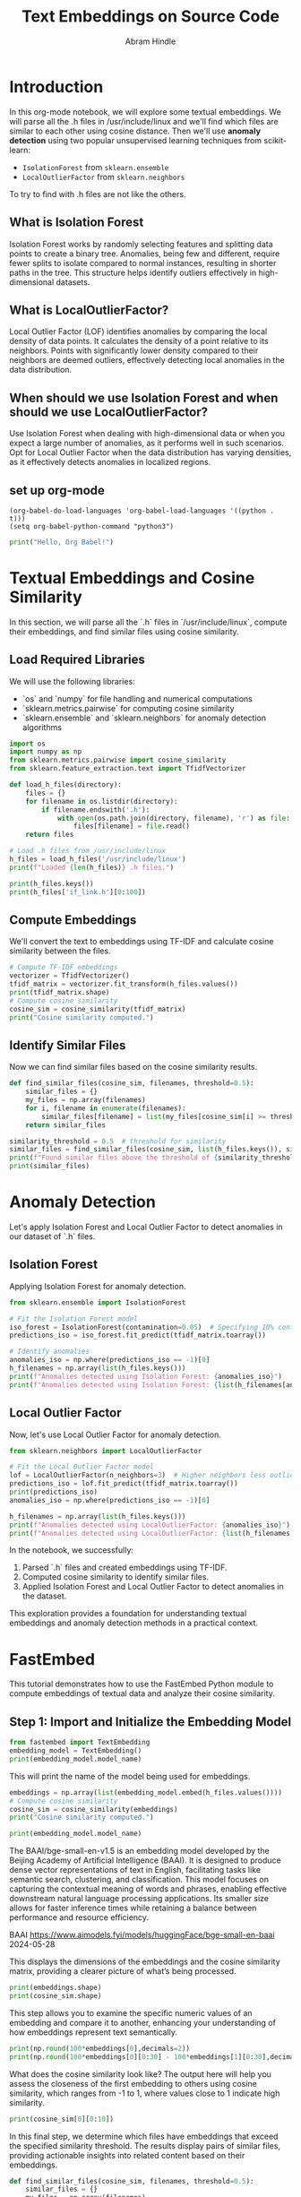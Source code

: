 #+TITLE: Text Embeddings on Source Code
#+AUTHOR: Abram Hindle
#+OPTIONS: toc:t
#+PROPERTY: header-args:python :session te :results output :exports both

* Introduction
In this org-mode notebook, we will explore some textual embeddings. We
will parse all the .h files in /usr/include/linux and we'll find which
files are similar to each other using cosine distance. Then we'll
use *anomaly detection* using two popular unsupervised learning
techniques from scikit-learn:

- =IsolationForest= from ~sklearn.ensemble~
- =LocalOutlierFactor= from ~sklearn.neighbors~

To try to find with .h files are not like the others.

** What is Isolation Forest

Isolation Forest works by randomly selecting features and splitting
data points to create a binary tree. Anomalies, being few and
different, require fewer splits to isolate compared to normal
instances, resulting in shorter paths in the tree. This structure
helps identify outliers effectively in high-dimensional datasets.

** What is LocalOutlierFactor?

Local Outlier Factor (LOF) identifies anomalies by comparing the local
density of data points. It calculates the density of a point relative
to its neighbors. Points with significantly lower density compared to
their neighbors are deemed outliers, effectively detecting local
anomalies in the data distribution.

** When should we use Isolation Forest and when should we use LocalOutlierFactor?

Use Isolation Forest when dealing with high-dimensional data or when
you expect a large number of anomalies, as it performs well in such
scenarios. Opt for Local Outlier Factor when the data distribution has
varying densities, as it effectively detects anomalies in localized
regions.

** set up org-mode

#+BEGIN_SRC elisp
(org-babel-do-load-languages 'org-babel-load-languages '((python . t)))
(setq org-babel-python-command "python3")
#+END_SRC

#+RESULTS:
: python3

#+BEGIN_SRC python :results output
print("Hello, Org Babel!")
#+END_SRC

#+RESULTS:
: Python 3.10.12 (main, Aug 15 2025, 14:32:43) [GCC 11.4.0] on linux
: Type "help", "copyright", "credits" or "license" for more information.
: Hello, Org Babel!
: python.el: native completion setup loaded

* Textual Embeddings and Cosine Similarity
In this section, we will parse all the `.h` files in `/usr/include/linux`, compute their embeddings, and find similar files using cosine similarity.

** Load Required Libraries
We will use the following libraries:
- `os` and `numpy` for file handling and numerical computations
- `sklearn.metrics.pairwise` for computing cosine similarity
- `sklearn.ensemble` and `sklearn.neighbors` for anomaly detection algorithms

#+BEGIN_SRC python :results output
import os
import numpy as np
from sklearn.metrics.pairwise import cosine_similarity
from sklearn.feature_extraction.text import TfidfVectorizer

def load_h_files(directory):
    files = {}
    for filename in os.listdir(directory):
        if filename.endswith('.h'):
            with open(os.path.join(directory, filename), 'r') as file:
                files[filename] = file.read()
    return files

# Load .h files from /usr/include/linux
h_files = load_h_files('/usr/include/linux')
print(f"Loaded {len(h_files)} .h files.")
#+END_SRC

#+RESULTS:
: Loaded 537 .h files.
#+BEGIN_SRC python :results output
print(h_files.keys())
print(h_files['if_link.h'][0:100])
#+END_SRC

#+RESULTS:
: dict_keys(['qnx4_fs.h', 'if_pppox.h', 'pkt_cls.h', 'iso_fs.h', 'ivtvfb.h', 'if_link.h', 'scif_ioctl.h', 'kernel-page-flags.h', 'atm_nicstar.h', 'mempolicy.h', 'omap3isp.h', 'netfilter_ipv6.h', 'videodev2.h', 'dma-buf.h', 'stm.h', 'tcp_metrics.h', 'lirc.h', 'rose.h', 'if_tunnel.h', 'tipc_sockets_diag.h', 'binfmts.h', 'if_arcnet.h', 'xilinx-v4l2-controls.h', 'inotify.h', 'connector.h', 'bpfilter.h', 'net_namespace.h', 'virtio_vsock.h', 'fdreg.h', 'hdlcdrv.h', 'cec.h', 'landlock.h', 'dns_resolver.h', 'nubus.h', 'mpls.h', 'cycx_cfm.h', 'if_vlan.h', 'eventpoll.h', 'bpf_common.h', 'kernel.h', 'virtio_bt.h', 'pci.h', 'mmtimer.h', 'if_arp.h', 'udmabuf.h', 'capability.h', 'seccomp.h', 'netfilter_bridge.h', 'ppp_defs.h', 'errno.h', 'sock_diag.h', 'sockios.h', 'wireless.h', 'auto_dev-ioctl.h', 'ila.h', 'qemu_fw_cfg.h', 'ip6_tunnel.h', 'mount.h', 'phonet.h', 'fscrypt.h', 'nfs2.h', 'smc.h', 'fs.h', 'serial_reg.h', 'coff.h', 'limits.h', 'close_range.h', 'aufs_type.h', 'prctl.h', 'affs_hardblocks.h', 'memfd.h', 'i2c-dev.h', 'ipu-psys.h', 'mrp_bridge.h', 'rio_cm_cdev.h', 'poll.h', 'fou.h', 'ipmi_bmc.h', 'map_to_7segment.h', 'tls.h', 'nsfs.h', 'kvm_para.h', 'wwan.h', 'fpga-dfl.h', 'pps.h', 'wmi.h', 'rds.h', 'if_phonet.h', 'if_alg.h', 'uio.h', 'hsr_netlink.h', 'gfs2_ondisk.h', 'gsmmux.h', 'string.h', 'stat.h', 'atm.h', 'synclink.h', 'ip_vs.h', 'sed-opal.h', 'if_pppol2tp.h', 'timex.h', 'nvme_ioctl.h', 'bcm933xx_hcs.h', 'edd.h', 'remoteproc_cdev.h', 'ipu-isys.h', 'hdlc.h', 'cn_proc.h', 'param.h', 'kcm.h', 'mdio.h', 'ipc.h', 'acct.h', 'nfs4_mount.h', 'net_tstamp.h', 'unistd.h', 'fd.h', 'agpgart.h', 'if_fddi.h', 'ptrace.h', 'hiddev.h', 'seg6_hmac.h', 'suspend_ioctls.h', 'cxl_mem.h', 'fsverity.h', 'fcntl.h', 'ptp_clock.h', 'fadvise.h', 'gen_stats.h', 'fuse.h', 'i8k.h', 'hdreg.h', 'elf-em.h', 'vm_sockets_diag.h', 'unix_diag.h', 'cciss_ioctl.h', 'bpqether.h', 'netdevice.h', 'firewire-constants.h', 'netfilter_arp.h', 'virtio_console.h', 'net.h', 'if_ltalk.h', 'erspan.h', 'mptcp.h', 'perf_event.h', 'nfs_mount.h', 'firewire-cdev.h', 'snmp.h', 'ipv6.h', 'vfio.h', 'vtpm_proxy.h', 'rxrpc.h', 'nl80211.h', 'cryptouser.h', 'batadv_packet.h', 'dlm_plock.h', 'adb.h', 'if_infiniband.h', 'atmclip.h', 'rio_mport_cdev.h', 'loop.h', 'virtio_pci.h', 'virtio_types.h', 'tiocl.h', 'x25.h', 'uvcvideo.h', 'shm.h', 'soundcard.h', 'kcmp.h', 'sound.h', 'errqueue.h', 'virtio_pcidev.h', 'nexthop.h', 'virtio_net.h', 'rpmsg.h', 'uuid.h', 'resource.h', 'if_slip.h', 'seg6.h', 'bsg.h', 'ipmi.h', 'kernelcapi.h', 'kexec.h', 'irqnr.h', 'v4l2-common.h', 'v4l2-mediabus.h', 'pg.h', 'virtio_9p.h', 'aspeed-lpc-ctrl.h', 'io_uring.h', 'dma-heap.h', 'phantom.h', 'input-event-codes.h', 'if.h', 'ioam6_iptunnel.h', 'vt.h', 'dlm_device.h', 'pr.h', 'if_ppp.h', 'scc.h', 'f2fs.h', 'virtio_rng.h', 'virtio_mem.h', 'bfs_fs.h', 'membarrier.h', 'lp.h', 'atalk.h', 'userfaultfd.h', 'omapfb.h', 'coresight-stm.h', 'dqblk_xfs.h', 'if_x25.h', 'virtio_fs.h', 'udp.h', 'zorro.h', 'fsl_hypervisor.h', 'screen_info.h', 'acrn.h', 'ppp-ioctl.h', 'fanotify.h', 'userio.h', 'virtio_crypto.h', 'if_fc.h', 'virtio_config.h', 'rkisp1-config.h', 'posix_acl_xattr.h', 'atmlec.h', 'can.h', 'blkzoned.h', 'cciss_defs.h', 'virtio_mmio.h', 'termios.h', 'psp-sev.h', 'romfs_fs.h', 'matroxfb.h', 'types.h', 'virtio_iommu.h', 'mtio.h', 'i2o-dev.h', 'rpl_iptunnel.h', 'ip.h', 'hpet.h', 'dccp.h', 'virtio_gpio.h', 'hash_info.h', 'route.h', 'if_addr.h', 'fib_rules.h', 'posix_acl.h', 'baycom.h', 'atm_tcp.h', 'reiserfs_fs.h', 'virtio_snd.h', 'bt-bmc.h', 'if_ether.h', 'hyperv.h', 'btrfs_tree.h', 'toshiba.h', 'dlm.h', 'l2tp.h', 'igmp.h', 'major.h', 'cgroupstats.h', 'usbip.h', 'cramfs_fs.h', 'module.h', 'futex.h', 'rtnetlink.h', 'vhost.h', 'cm4000_cs.h', 'ccs.h', 'openat2.h', 'ioam6.h', 'sonypi.h', 'oom.h', 'virtio_gpu.h', 'serial.h', 'tcp.h', 'if_eql.h', 'ipmi_msgdefs.h', 'nbd-netlink.h', 'ndctl.h', 'tty_flags.h', 'iommu.h', 'btrfs.h', 'i2c.h', 'ipv6_route.h', 'rpl.h', 'wait.h', 'nbd.h', 'vbox_err.h', 'atmmpc.h', 'nfs_idmap.h', 'btf.h', 'random.h', 'thermal.h', 'openvswitch.h', 'audit.h', 'netfilter.h', 'v4l2-subdev.h', 'arm_sdei.h', 'nilfs2_api.h', 'pkt_sched.h', 'auto_fs4.h', 'media-bus-format.h', 'mpls_iptunnel.h', 'rfkill.h', 'llc.h', 'netlink.h', 'seg6_local.h', 'virtio_scmi.h', 'atm_eni.h', 'parport.h', 'taskstats.h', 'gameport.h', 'cyclades.h', 'v4l2-controls.h', 'signal.h', 'isst_if.h', 'ioam6_genl.h', 'pidfd.h', 'vdpa.h', 'switchtec_ioctl.h', 'max2175.h', 'atmarp.h', 'apm_bios.h', 'smc_diag.h', 'atmapi.h', 'falloc.h', 'selinux_netlink.h', 'xdp_diag.h', 'nfc.h', 'pcitest.h', 'virtio_ring.h', 'um_timetravel.h', 'qnxtypes.h', 'nvram.h', 'xattr.h', 'vduse.h', 'sysctl.h', 'pci_regs.h', 'qrtr.h', 'icmpv6.h', 'personality.h', 'smiapp.h', 'genetlink.h', 'pktcdvd.h', 'v4l2-dv-timings.h', 'reiserfs_xattr.h', 'zorro_ids.h', 'xfrm.h', 'atmdev.h', 'efs_fs_sb.h', 'utime.h', 'icmp.h', 'gpio.h', 'net_dropmon.h', 'ultrasound.h', 'if_xdp.h', 'elf-fdpic.h', 'a.out.h', 'target_core_user.h', 'rtc.h', 'sysinfo.h', 'in.h', 'in_route.h', 'if_macsec.h', 'seg6_iptunnel.h', 'usbdevice_fs.h', 'ncsi.h', 'hidraw.h', 'lwtunnel.h', 'nfs3.h', 'cdrom.h', 'nfs.h', 'mman.h', 'vm_sockets.h', 'veth.h', 'virtio_ids.h', 'fsl_mc.h', 'vboxguest.h', 'mei.h', 'wireguard.h', 'nl80211-vnd-intel.h', 'uhid.h', 'dcbnl.h', 'virtio_balloon.h', 'fiemap.h', 'chio.h', 'netfilter_ipv4.h', 'blkpg.h', 'pfkeyv2.h', 'mqueue.h', 'sem.h', 'nilfs2_ondisk.h', 'vfio_ccw.h', 'watch_queue.h', 'auxvec.h', 'psample.h', 'devlink.h', 'virtio_scsi.h', 'bpf.h', 'atmsvc.h', 'if_cablemodem.h', 'if_addrlabel.h', 'virtio_pmem.h', 'vfio_zdev.h', 'utsname.h', 'capi.h', 'serial_core.h', 'cec-funcs.h', 'input.h', 'tty.h', 'sonet.h', 'tee.h', 'vmcore.h', 'uleds.h', 'batman_adv.h', 'virtio_input.h', 'dlmconstants.h', 'mctp.h', 'signalfd.h', 'arcfb.h', 'netrom.h', 'keyboard.h', 'netlink_diag.h', 'ethtool.h', 'vhost_types.h', 'uinput.h', 'serio.h', 'ioprio.h', 'packet_diag.h', 'cuda.h', 'seg6_genl.h', 'swab.h', 'ipsec.h', 'timerfd.h', 'neighbour.h', 'watchdog.h', 'atmbr2684.h', 'time.h', 'ax25.h', 'bcache.h', 'radeonfb.h', 'vsockmon.h', 'udf_fs_i.h', 'sched.h', 'jffs2.h', 'fb.h', 'dlm_netlink.h', 'rpmsg_types.h', 'am437x-vpfe.h', 'sync_file.h', 'if_bridge.h', 'securebits.h', 'elf.h', 'kcov.h', 'tipc_config.h', 'media.h', 'ivtv.h', 'patchkey.h', 'atmsap.h', 'tipc_netlink.h', 'version.h', 'bpf_perf_event.h', 'ioctl.h', 'atmppp.h', 'joystick.h', 'msdos_fs.h', 'idxd.h', 'sctp.h', 'keyctl.h', 'tipc.h', 'rseq.h', 'virtio_blk.h', 'aspeed-p2a-ctrl.h', 'nitro_enclaves.h', 'stddef.h', 'if_plip.h', 'ethtool_netlink.h', 'if_packet.h', 'pmu.h', 'minix_fs.h', 'fsi.h', 'virtio_i2c.h', 'kd.h', 'time_types.h', 'auto_fs.h', 'inet_diag.h', 'dm-ioctl.h', 'quota.h', 'socket.h', 'psci.h', 'blktrace_api.h', 'gtp.h', 'posix_types.h', 'atm_zatm.h', 'netconf.h', 'atmioc.h', 'atm_idt77105.h', 'if_hippi.h', 'cfm_bridge.h', 'kdev_t.h', 'in6.h', 'times.h', 'const.h', 'msg.h', 'if_bonding.h', 'nfs_fs.h', 'kfd_ioctl.h', 'ppp-comp.h', 'coda.h', 'if_team.h', 'kvm.h', 'reboot.h', 'adfs_fs.h', 'hid.h', 'hw_breakpoint.h', 'dm-log-userspace.h', 'vbox_vmmdev_types.h', 'aio_abi.h', 'mii.h', 'filter.h', 'libc-compat.h', 'nfsacl.h', 'mroute6.h', 'fsmap.h', 'un.h', 'ife.h', 'magic.h', 'mroute.h', 'ppdev.h', 'if_tun.h', 'atm_he.h', 'nfs4.h', 'meye.h'])
: /* SPDX-License-Identifier: GPL-2.0 WITH Linux-syscall-note */
: #ifndef _LINUX_IF_LINK_H
: #define _LIN


** Compute Embeddings
We'll convert the text to embeddings using TF-IDF and calculate cosine similarity between the files.

#+BEGIN_SRC python :session te :results output
# Compute TF-IDF embeddings
vectorizer = TfidfVectorizer()
tfidf_matrix = vectorizer.fit_transform(h_files.values())
print(tfidf_matrix.shape)
# Compute cosine similarity
cosine_sim = cosine_similarity(tfidf_matrix)
print("Cosine similarity computed.")
#+END_SRC

#+RESULTS:
: (537, 59691)
: Cosine similarity computed.

** Identify Similar Files
Now we can find similar files based on the cosine similarity results.

#+BEGIN_SRC python :results output
def find_similar_files(cosine_sim, filenames, threshold=0.5):
    similar_files = {}
    my_files = np.array(filenames)
    for i, filename in enumerate(filenames):
        similar_files[filename] = list(my_files[cosine_sim[i] >= threshold])
    return similar_files

similarity_threshold = 0.5  # threshold for similarity
similar_files = find_similar_files(cosine_sim, list(h_files.keys()), similarity_threshold)
print(f"Found similar files above the threshold of {similarity_threshold}.")
print(similar_files)
#+END_SRC

#+RESULTS:
: Found similar files above the threshold of 0.5.
: {'qnx4_fs.h': ['qnx4_fs.h'], 'if_pppox.h': ['if_pppox.h'], 'pkt_cls.h': ['pkt_cls.h'], 'iso_fs.h': ['iso_fs.h'], 'ivtvfb.h': ['ivtvfb.h'], 'if_link.h': ['if_link.h'], 'scif_ioctl.h': ['scif_ioctl.h'], 'kernel-page-flags.h': ['kernel-page-flags.h'], 'atm_nicstar.h': ['atm_nicstar.h'], 'mempolicy.h': ['mempolicy.h'], 'omap3isp.h': ['omap3isp.h'], 'netfilter_ipv6.h': ['netfilter_ipv6.h'], 'videodev2.h': ['videodev2.h'], 'dma-buf.h': ['dma-buf.h'], 'stm.h': ['stm.h'], 'tcp_metrics.h': ['tcp_metrics.h'], 'lirc.h': ['lirc.h'], 'rose.h': ['rose.h', 'netrom.h', 'ax25.h'], 'if_tunnel.h': ['if_tunnel.h'], 'tipc_sockets_diag.h': ['tipc_sockets_diag.h'], 'binfmts.h': ['binfmts.h'], 'if_arcnet.h': ['if_arcnet.h'], 'xilinx-v4l2-controls.h': ['xilinx-v4l2-controls.h'], 'inotify.h': ['inotify.h'], 'connector.h': ['connector.h'], 'bpfilter.h': ['bpfilter.h'], 'net_namespace.h': ['net_namespace.h'], 'virtio_vsock.h': ['virtio_vsock.h', 'virtio_console.h', 'virtio_types.h', 'virtio_9p.h', 'virtio_input.h'], 'fdreg.h': ['fdreg.h'], 'hdlcdrv.h': ['hdlcdrv.h'], 'cec.h': ['cec.h', 'input-event-codes.h', 'vbox_err.h', 'pci_regs.h'], 'landlock.h': ['landlock.h'], 'dns_resolver.h': ['dns_resolver.h'], 'nubus.h': ['nubus.h'], 'mpls.h': ['mpls.h'], 'cycx_cfm.h': ['cycx_cfm.h'], 'if_vlan.h': ['if_vlan.h'], 'eventpoll.h': ['eventpoll.h'], 'bpf_common.h': ['bpf_common.h'], 'kernel.h': ['kernel.h'], 'virtio_bt.h': ['virtio_bt.h'], 'pci.h': ['pci.h'], 'mmtimer.h': ['mmtimer.h'], 'if_arp.h': ['if_arp.h'], 'udmabuf.h': ['udmabuf.h'], 'capability.h': ['capability.h'], 'seccomp.h': ['seccomp.h'], 'netfilter_bridge.h': ['netfilter_bridge.h'], 'ppp_defs.h': ['ppp_defs.h'], 'errno.h': ['errno.h'], 'sock_diag.h': ['sock_diag.h'], 'sockios.h': ['sockios.h'], 'wireless.h': ['wireless.h'], 'auto_dev-ioctl.h': ['auto_dev-ioctl.h'], 'ila.h': ['ila.h'], 'qemu_fw_cfg.h': ['qemu_fw_cfg.h'], 'ip6_tunnel.h': ['ip6_tunnel.h'], 'mount.h': ['mount.h'], 'phonet.h': ['phonet.h'], 'fscrypt.h': ['fscrypt.h'], 'nfs2.h': ['nfs2.h'], 'smc.h': ['smc.h'], 'fs.h': ['fs.h'], 'serial_reg.h': ['serial_reg.h', 'pci_regs.h'], 'coff.h': ['coff.h'], 'limits.h': ['limits.h'], 'close_range.h': ['close_range.h'], 'aufs_type.h': ['aufs_type.h'], 'prctl.h': ['prctl.h', 'input-event-codes.h'], 'affs_hardblocks.h': ['affs_hardblocks.h'], 'memfd.h': ['memfd.h', 'mman.h'], 'i2c-dev.h': ['i2c-dev.h'], 'ipu-psys.h': ['ipu-psys.h', 'fuse.h', 'idxd.h'], 'mrp_bridge.h': ['mrp_bridge.h'], 'rio_cm_cdev.h': ['rio_cm_cdev.h'], 'poll.h': ['poll.h'], 'fou.h': ['fou.h'], 'ipmi_bmc.h': ['ipmi_bmc.h'], 'map_to_7segment.h': ['map_to_7segment.h'], 'tls.h': ['tls.h'], 'nsfs.h': ['nsfs.h'], 'kvm_para.h': ['kvm_para.h'], 'wwan.h': ['wwan.h'], 'fpga-dfl.h': ['fpga-dfl.h'], 'pps.h': ['pps.h'], 'wmi.h': ['wmi.h'], 'rds.h': ['rds.h'], 'if_phonet.h': ['if_phonet.h'], 'if_alg.h': ['if_alg.h'], 'uio.h': ['uio.h'], 'hsr_netlink.h': ['hsr_netlink.h'], 'gfs2_ondisk.h': ['gfs2_ondisk.h'], 'gsmmux.h': ['gsmmux.h'], 'string.h': ['string.h'], 'stat.h': ['stat.h'], 'atm.h': ['atm.h'], 'synclink.h': ['synclink.h', 'input-event-codes.h', 'major.h', 'vbox_err.h', 'pci_regs.h', 'nfs4.h'], 'ip_vs.h': ['ip_vs.h'], 'sed-opal.h': ['sed-opal.h'], 'if_pppol2tp.h': ['if_pppol2tp.h'], 'timex.h': ['timex.h'], 'nvme_ioctl.h': ['nvme_ioctl.h'], 'bcm933xx_hcs.h': ['bcm933xx_hcs.h'], 'edd.h': ['edd.h'], 'remoteproc_cdev.h': ['remoteproc_cdev.h'], 'ipu-isys.h': ['ipu-isys.h'], 'hdlc.h': ['hdlc.h'], 'cn_proc.h': ['cn_proc.h'], 'param.h': ['param.h'], 'kcm.h': ['kcm.h'], 'mdio.h': ['mdio.h'], 'ipc.h': ['ipc.h'], 'acct.h': ['acct.h'], 'nfs4_mount.h': ['nfs4_mount.h', 'nfs_mount.h'], 'net_tstamp.h': ['net_tstamp.h'], 'unistd.h': ['unistd.h'], 'fd.h': ['fd.h'], 'agpgart.h': ['agpgart.h'], 'if_fddi.h': ['if_fddi.h'], 'ptrace.h': ['ptrace.h'], 'hiddev.h': ['hiddev.h'], 'seg6_hmac.h': ['seg6_hmac.h'], 'suspend_ioctls.h': ['suspend_ioctls.h'], 'cxl_mem.h': ['cxl_mem.h'], 'fsverity.h': ['fsverity.h'], 'fcntl.h': ['fcntl.h'], 'ptp_clock.h': ['ptp_clock.h'], 'fadvise.h': ['fadvise.h'], 'gen_stats.h': ['gen_stats.h'], 'fuse.h': ['ipu-psys.h', 'fuse.h', 'idxd.h'], 'i8k.h': ['i8k.h'], 'hdreg.h': ['hdreg.h'], 'elf-em.h': ['elf-em.h'], 'vm_sockets_diag.h': ['vm_sockets_diag.h'], 'unix_diag.h': ['unix_diag.h'], 'cciss_ioctl.h': ['cciss_ioctl.h'], 'bpqether.h': ['bpqether.h'], 'netdevice.h': ['netdevice.h'], 'firewire-constants.h': ['firewire-constants.h'], 'netfilter_arp.h': ['netfilter_arp.h'], 'virtio_console.h': ['virtio_vsock.h', 'virtio_console.h', 'virtio_types.h', 'virtio_9p.h', 'virtio_config.h', 'nfs_idmap.h', 'virtio_input.h'], 'net.h': ['net.h'], 'if_ltalk.h': ['if_ltalk.h'], 'erspan.h': ['erspan.h'], 'mptcp.h': ['mptcp.h'], 'perf_event.h': ['perf_event.h'], 'nfs_mount.h': ['nfs4_mount.h', 'nfs_mount.h'], 'firewire-cdev.h': ['firewire-cdev.h', 'bpf.h'], 'snmp.h': ['snmp.h'], 'ipv6.h': ['ipv6.h'], 'vfio.h': ['vfio.h'], 'vtpm_proxy.h': ['vtpm_proxy.h'], 'rxrpc.h': ['rxrpc.h'], 'nl80211.h': ['nl80211.h', 'bpf.h'], 'cryptouser.h': ['cryptouser.h'], 'batadv_packet.h': ['batadv_packet.h'], 'dlm_plock.h': ['dlm_plock.h'], 'adb.h': ['adb.h'], 'if_infiniband.h': ['if_infiniband.h'], 'atmclip.h': ['atmclip.h'], 'rio_mport_cdev.h': ['rio_mport_cdev.h'], 'loop.h': ['loop.h'], 'virtio_pci.h': ['virtio_pci.h', 'virtio_mmio.h'], 'virtio_types.h': ['virtio_vsock.h', 'virtio_console.h', 'virtio_types.h', 'virtio_9p.h', 'virtio_config.h', 'nfs_idmap.h', 'virtio_input.h'], 'tiocl.h': ['tiocl.h'], 'x25.h': ['x25.h'], 'uvcvideo.h': ['uvcvideo.h'], 'shm.h': ['shm.h'], 'soundcard.h': ['soundcard.h'], 'kcmp.h': ['kcmp.h'], 'sound.h': ['sound.h'], 'errqueue.h': ['errqueue.h'], 'virtio_pcidev.h': ['virtio_pcidev.h'], 'nexthop.h': ['nexthop.h'], 'virtio_net.h': ['virtio_net.h'], 'rpmsg.h': ['rpmsg.h'], 'uuid.h': ['uuid.h'], 'resource.h': ['resource.h'], 'if_slip.h': ['if_slip.h'], 'seg6.h': ['seg6.h'], 'bsg.h': ['bsg.h'], 'ipmi.h': ['ipmi.h'], 'kernelcapi.h': ['kernelcapi.h'], 'kexec.h': ['kexec.h'], 'irqnr.h': ['irqnr.h'], 'v4l2-common.h': ['v4l2-common.h', 'virtio_9p.h'], 'v4l2-mediabus.h': ['v4l2-mediabus.h'], 'pg.h': ['pg.h'], 'virtio_9p.h': ['virtio_vsock.h', 'virtio_console.h', 'virtio_types.h', 'v4l2-common.h', 'virtio_9p.h', 'virtio_config.h', 'nfs_idmap.h', 'virtio_input.h'], 'aspeed-lpc-ctrl.h': ['aspeed-lpc-ctrl.h'], 'io_uring.h': ['io_uring.h'], 'dma-heap.h': ['dma-heap.h'], 'phantom.h': ['phantom.h'], 'input-event-codes.h': ['cec.h', 'prctl.h', 'synclink.h', 'input-event-codes.h', 'major.h', 'sonypi.h', 'ipmi_msgdefs.h', 'vbox_err.h', 'audit.h', 'media-bus-format.h', 'switchtec_ioctl.h', 'apm_bios.h', 'pci_regs.h', 'nfs3.h', 'serio.h', 'in6.h', 'magic.h', 'nfs4.h'], 'if.h': ['if.h'], 'ioam6_iptunnel.h': ['ioam6_iptunnel.h'], 'vt.h': ['vt.h'], 'dlm_device.h': ['dlm_device.h'], 'pr.h': ['pr.h'], 'if_ppp.h': ['if_ppp.h'], 'scc.h': ['scc.h'], 'f2fs.h': ['f2fs.h'], 'virtio_rng.h': ['virtio_rng.h'], 'virtio_mem.h': ['virtio_mem.h'], 'bfs_fs.h': ['bfs_fs.h'], 'membarrier.h': ['membarrier.h'], 'lp.h': ['lp.h'], 'atalk.h': ['atalk.h'], 'userfaultfd.h': ['userfaultfd.h'], 'omapfb.h': ['omapfb.h'], 'coresight-stm.h': ['coresight-stm.h'], 'dqblk_xfs.h': ['dqblk_xfs.h'], 'if_x25.h': ['if_x25.h'], 'virtio_fs.h': ['virtio_fs.h'], 'udp.h': ['udp.h'], 'zorro.h': ['zorro.h'], 'fsl_hypervisor.h': ['fsl_hypervisor.h'], 'screen_info.h': ['screen_info.h'], 'acrn.h': ['acrn.h'], 'ppp-ioctl.h': ['ppp-ioctl.h'], 'fanotify.h': ['fanotify.h'], 'userio.h': ['userio.h'], 'virtio_crypto.h': ['virtio_crypto.h', 'virtio_gpu.h'], 'if_fc.h': ['if_fc.h'], 'virtio_config.h': ['virtio_console.h', 'virtio_types.h', 'virtio_9p.h', 'virtio_config.h', 'nfs_idmap.h'], 'rkisp1-config.h': ['rkisp1-config.h'], 'posix_acl_xattr.h': ['posix_acl_xattr.h'], 'atmlec.h': ['atmlec.h'], 'can.h': ['can.h'], 'blkzoned.h': ['blkzoned.h'], 'cciss_defs.h': ['cciss_defs.h'], 'virtio_mmio.h': ['virtio_pci.h', 'virtio_mmio.h'], 'termios.h': ['termios.h'], 'psp-sev.h': ['psp-sev.h'], 'romfs_fs.h': ['romfs_fs.h'], 'matroxfb.h': ['matroxfb.h'], 'types.h': ['types.h'], 'virtio_iommu.h': ['virtio_iommu.h'], 'mtio.h': ['mtio.h'], 'i2o-dev.h': ['i2o-dev.h'], 'rpl_iptunnel.h': ['rpl_iptunnel.h'], 'ip.h': ['ip.h'], 'hpet.h': ['hpet.h'], 'dccp.h': ['dccp.h'], 'virtio_gpio.h': ['virtio_gpio.h'], 'hash_info.h': ['hash_info.h'], 'route.h': ['route.h'], 'if_addr.h': ['if_addr.h'], 'fib_rules.h': ['fib_rules.h'], 'posix_acl.h': ['posix_acl.h'], 'baycom.h': ['baycom.h'], 'atm_tcp.h': ['atm_tcp.h'], 'reiserfs_fs.h': ['reiserfs_fs.h'], 'virtio_snd.h': ['virtio_snd.h'], 'bt-bmc.h': ['bt-bmc.h'], 'if_ether.h': ['if_ether.h'], 'hyperv.h': ['hyperv.h'], 'btrfs_tree.h': ['btrfs_tree.h'], 'toshiba.h': ['toshiba.h'], 'dlm.h': ['dlm.h', 'dlmconstants.h'], 'l2tp.h': ['l2tp.h'], 'igmp.h': ['igmp.h'], 'major.h': ['synclink.h', 'input-event-codes.h', 'major.h', 'sonypi.h', 'vbox_err.h', 'audit.h', 'media-bus-format.h', 'pci_regs.h', 'nfs3.h', 'serio.h', 'in6.h', 'nfs4.h'], 'cgroupstats.h': ['cgroupstats.h'], 'usbip.h': ['usbip.h'], 'cramfs_fs.h': ['cramfs_fs.h'], 'module.h': ['module.h'], 'futex.h': ['futex.h'], 'rtnetlink.h': ['rtnetlink.h'], 'vhost.h': ['vhost.h'], 'cm4000_cs.h': ['cm4000_cs.h'], 'ccs.h': ['ccs.h'], 'openat2.h': ['openat2.h'], 'ioam6.h': ['ioam6.h'], 'sonypi.h': ['input-event-codes.h', 'major.h', 'sonypi.h', 'vbox_err.h', 'pci_regs.h'], 'oom.h': ['oom.h'], 'virtio_gpu.h': ['virtio_crypto.h', 'virtio_gpu.h'], 'serial.h': ['serial.h'], 'tcp.h': ['tcp.h'], 'if_eql.h': ['if_eql.h'], 'ipmi_msgdefs.h': ['input-event-codes.h', 'ipmi_msgdefs.h'], 'nbd-netlink.h': ['nbd-netlink.h'], 'ndctl.h': ['ndctl.h'], 'tty_flags.h': ['tty_flags.h'], 'iommu.h': ['iommu.h'], 'btrfs.h': ['btrfs.h'], 'i2c.h': ['i2c.h'], 'ipv6_route.h': ['ipv6_route.h'], 'rpl.h': ['rpl.h'], 'wait.h': ['wait.h'], 'nbd.h': ['nbd.h'], 'vbox_err.h': ['cec.h', 'synclink.h', 'input-event-codes.h', 'major.h', 'sonypi.h', 'vbox_err.h', 'audit.h', 'media-bus-format.h', 'switchtec_ioctl.h', 'pci_regs.h', 'nfs3.h', 'serio.h', 'in6.h', 'magic.h', 'nfs4.h'], 'atmmpc.h': ['atmmpc.h'], 'nfs_idmap.h': ['virtio_console.h', 'virtio_types.h', 'virtio_9p.h', 'virtio_config.h', 'nfs_idmap.h', 'virtio_input.h'], 'btf.h': ['btf.h'], 'random.h': ['random.h'], 'thermal.h': ['thermal.h'], 'openvswitch.h': ['openvswitch.h'], 'audit.h': ['input-event-codes.h', 'major.h', 'vbox_err.h', 'audit.h', 'pci_regs.h'], 'netfilter.h': ['netfilter.h'], 'v4l2-subdev.h': ['v4l2-subdev.h'], 'arm_sdei.h': ['arm_sdei.h'], 'nilfs2_api.h': ['nilfs2_api.h'], 'pkt_sched.h': ['pkt_sched.h'], 'auto_fs4.h': ['auto_fs4.h'], 'media-bus-format.h': ['input-event-codes.h', 'major.h', 'vbox_err.h', 'media-bus-format.h', 'pci_regs.h'], 'mpls_iptunnel.h': ['mpls_iptunnel.h'], 'rfkill.h': ['rfkill.h'], 'llc.h': ['llc.h'], 'netlink.h': ['netlink.h'], 'seg6_local.h': ['seg6_local.h'], 'virtio_scmi.h': ['virtio_scmi.h'], 'atm_eni.h': ['atm_eni.h'], 'parport.h': ['parport.h'], 'taskstats.h': ['taskstats.h'], 'gameport.h': ['gameport.h'], 'cyclades.h': ['cyclades.h'], 'v4l2-controls.h': ['v4l2-controls.h'], 'signal.h': ['signal.h'], 'isst_if.h': ['isst_if.h'], 'ioam6_genl.h': ['ioam6_genl.h'], 'pidfd.h': ['pidfd.h'], 'vdpa.h': ['vdpa.h'], 'switchtec_ioctl.h': ['input-event-codes.h', 'vbox_err.h', 'switchtec_ioctl.h'], 'max2175.h': ['max2175.h'], 'atmarp.h': ['atmarp.h'], 'apm_bios.h': ['input-event-codes.h', 'apm_bios.h', 'pci_regs.h'], 'smc_diag.h': ['smc_diag.h'], 'atmapi.h': ['atmapi.h'], 'falloc.h': ['falloc.h'], 'selinux_netlink.h': ['selinux_netlink.h'], 'xdp_diag.h': ['xdp_diag.h'], 'nfc.h': ['nfc.h'], 'pcitest.h': ['pcitest.h'], 'virtio_ring.h': ['virtio_ring.h'], 'um_timetravel.h': ['um_timetravel.h'], 'qnxtypes.h': ['qnxtypes.h'], 'nvram.h': ['nvram.h'], 'xattr.h': ['xattr.h'], 'vduse.h': ['vduse.h'], 'sysctl.h': ['sysctl.h'], 'pci_regs.h': ['cec.h', 'serial_reg.h', 'synclink.h', 'input-event-codes.h', 'major.h', 'sonypi.h', 'vbox_err.h', 'audit.h', 'media-bus-format.h', 'apm_bios.h', 'pci_regs.h', 'nfs3.h', 'serio.h', 'nfs4.h'], 'qrtr.h': ['qrtr.h'], 'icmpv6.h': ['icmpv6.h'], 'personality.h': ['personality.h'], 'smiapp.h': ['smiapp.h'], 'genetlink.h': ['genetlink.h'], 'pktcdvd.h': ['pktcdvd.h'], 'v4l2-dv-timings.h': ['v4l2-dv-timings.h'], 'reiserfs_xattr.h': ['reiserfs_xattr.h'], 'zorro_ids.h': ['zorro_ids.h'], 'xfrm.h': ['xfrm.h'], 'atmdev.h': ['atmdev.h'], 'efs_fs_sb.h': ['efs_fs_sb.h'], 'utime.h': ['utime.h'], 'icmp.h': ['icmp.h'], 'gpio.h': ['gpio.h'], 'net_dropmon.h': ['net_dropmon.h'], 'ultrasound.h': ['ultrasound.h'], 'if_xdp.h': ['if_xdp.h'], 'elf-fdpic.h': ['elf-fdpic.h'], 'a.out.h': ['a.out.h'], 'target_core_user.h': ['target_core_user.h'], 'rtc.h': ['rtc.h'], 'sysinfo.h': ['sysinfo.h'], 'in.h': ['in.h'], 'in_route.h': ['in_route.h'], 'if_macsec.h': ['if_macsec.h'], 'seg6_iptunnel.h': ['seg6_iptunnel.h'], 'usbdevice_fs.h': ['usbdevice_fs.h'], 'ncsi.h': ['ncsi.h'], 'hidraw.h': ['hidraw.h'], 'lwtunnel.h': ['lwtunnel.h'], 'nfs3.h': ['input-event-codes.h', 'major.h', 'vbox_err.h', 'pci_regs.h', 'nfs3.h'], 'cdrom.h': ['cdrom.h'], 'nfs.h': ['nfs.h'], 'mman.h': ['memfd.h', 'mman.h'], 'vm_sockets.h': ['vm_sockets.h'], 'veth.h': ['veth.h'], 'virtio_ids.h': ['virtio_ids.h'], 'fsl_mc.h': ['fsl_mc.h'], 'vboxguest.h': ['vboxguest.h'], 'mei.h': ['mei.h'], 'wireguard.h': ['wireguard.h'], 'nl80211-vnd-intel.h': ['nl80211-vnd-intel.h'], 'uhid.h': ['uhid.h'], 'dcbnl.h': ['dcbnl.h'], 'virtio_balloon.h': ['virtio_balloon.h'], 'fiemap.h': ['fiemap.h'], 'chio.h': ['chio.h'], 'netfilter_ipv4.h': ['netfilter_ipv4.h'], 'blkpg.h': ['blkpg.h'], 'pfkeyv2.h': ['pfkeyv2.h'], 'mqueue.h': ['mqueue.h'], 'sem.h': ['sem.h'], 'nilfs2_ondisk.h': ['nilfs2_ondisk.h'], 'vfio_ccw.h': ['vfio_ccw.h'], 'watch_queue.h': ['watch_queue.h'], 'auxvec.h': ['auxvec.h'], 'psample.h': ['psample.h'], 'devlink.h': ['devlink.h'], 'virtio_scsi.h': ['virtio_scsi.h'], 'bpf.h': ['firewire-cdev.h', 'nl80211.h', 'bpf.h'], 'atmsvc.h': ['atmsvc.h'], 'if_cablemodem.h': ['if_cablemodem.h'], 'if_addrlabel.h': ['if_addrlabel.h'], 'virtio_pmem.h': ['virtio_pmem.h'], 'vfio_zdev.h': ['vfio_zdev.h'], 'utsname.h': ['utsname.h'], 'capi.h': ['capi.h'], 'serial_core.h': ['serial_core.h'], 'cec-funcs.h': ['cec-funcs.h'], 'input.h': ['input.h'], 'tty.h': ['tty.h'], 'sonet.h': ['sonet.h'], 'tee.h': ['tee.h'], 'vmcore.h': ['vmcore.h'], 'uleds.h': ['uleds.h'], 'batman_adv.h': ['batman_adv.h'], 'virtio_input.h': ['virtio_vsock.h', 'virtio_console.h', 'virtio_types.h', 'virtio_9p.h', 'nfs_idmap.h', 'virtio_input.h'], 'dlmconstants.h': ['dlm.h', 'dlmconstants.h'], 'mctp.h': ['mctp.h'], 'signalfd.h': ['signalfd.h'], 'arcfb.h': ['arcfb.h'], 'netrom.h': ['rose.h', 'netrom.h', 'ax25.h'], 'keyboard.h': ['keyboard.h'], 'netlink_diag.h': ['netlink_diag.h'], 'ethtool.h': ['ethtool.h'], 'vhost_types.h': ['vhost_types.h'], 'uinput.h': ['uinput.h'], 'serio.h': ['input-event-codes.h', 'major.h', 'vbox_err.h', 'pci_regs.h', 'serio.h'], 'ioprio.h': ['ioprio.h'], 'packet_diag.h': ['packet_diag.h'], 'cuda.h': ['cuda.h'], 'seg6_genl.h': ['seg6_genl.h'], 'swab.h': ['swab.h'], 'ipsec.h': ['ipsec.h'], 'timerfd.h': ['timerfd.h'], 'neighbour.h': ['neighbour.h'], 'watchdog.h': ['watchdog.h'], 'atmbr2684.h': ['atmbr2684.h'], 'time.h': ['time.h'], 'ax25.h': ['rose.h', 'netrom.h', 'ax25.h'], 'bcache.h': ['bcache.h'], 'radeonfb.h': ['radeonfb.h'], 'vsockmon.h': ['vsockmon.h'], 'udf_fs_i.h': ['udf_fs_i.h'], 'sched.h': ['sched.h'], 'jffs2.h': ['jffs2.h'], 'fb.h': ['fb.h'], 'dlm_netlink.h': ['dlm_netlink.h'], 'rpmsg_types.h': ['rpmsg_types.h'], 'am437x-vpfe.h': ['am437x-vpfe.h'], 'sync_file.h': ['sync_file.h'], 'if_bridge.h': ['if_bridge.h'], 'securebits.h': ['securebits.h'], 'elf.h': ['elf.h'], 'kcov.h': ['kcov.h'], 'tipc_config.h': ['tipc_config.h'], 'media.h': ['media.h'], 'ivtv.h': ['ivtv.h'], 'patchkey.h': ['patchkey.h'], 'atmsap.h': ['atmsap.h'], 'tipc_netlink.h': ['tipc_netlink.h', 'ethtool_netlink.h'], 'version.h': ['version.h'], 'bpf_perf_event.h': ['bpf_perf_event.h'], 'ioctl.h': ['ioctl.h'], 'atmppp.h': ['atmppp.h'], 'joystick.h': ['joystick.h'], 'msdos_fs.h': ['msdos_fs.h'], 'idxd.h': ['ipu-psys.h', 'fuse.h', 'idxd.h'], 'sctp.h': ['sctp.h'], 'keyctl.h': ['keyctl.h'], 'tipc.h': ['tipc.h'], 'rseq.h': ['rseq.h'], 'virtio_blk.h': ['virtio_blk.h'], 'aspeed-p2a-ctrl.h': ['aspeed-p2a-ctrl.h'], 'nitro_enclaves.h': ['nitro_enclaves.h'], 'stddef.h': ['stddef.h'], 'if_plip.h': ['if_plip.h'], 'ethtool_netlink.h': ['tipc_netlink.h', 'ethtool_netlink.h'], 'if_packet.h': ['if_packet.h'], 'pmu.h': ['pmu.h'], 'minix_fs.h': ['minix_fs.h'], 'fsi.h': ['fsi.h'], 'virtio_i2c.h': ['virtio_i2c.h'], 'kd.h': ['kd.h'], 'time_types.h': ['time_types.h'], 'auto_fs.h': ['auto_fs.h'], 'inet_diag.h': ['inet_diag.h'], 'dm-ioctl.h': ['dm-ioctl.h'], 'quota.h': ['quota.h'], 'socket.h': ['socket.h'], 'psci.h': ['psci.h'], 'blktrace_api.h': ['blktrace_api.h'], 'gtp.h': ['gtp.h'], 'posix_types.h': ['posix_types.h'], 'atm_zatm.h': ['atm_zatm.h'], 'netconf.h': ['netconf.h'], 'atmioc.h': ['atmioc.h'], 'atm_idt77105.h': ['atm_idt77105.h'], 'if_hippi.h': ['if_hippi.h'], 'cfm_bridge.h': ['cfm_bridge.h'], 'kdev_t.h': ['kdev_t.h'], 'in6.h': ['input-event-codes.h', 'major.h', 'vbox_err.h', 'in6.h'], 'times.h': ['times.h'], 'const.h': ['const.h'], 'msg.h': ['msg.h'], 'if_bonding.h': ['if_bonding.h'], 'nfs_fs.h': ['nfs_fs.h'], 'kfd_ioctl.h': ['kfd_ioctl.h'], 'ppp-comp.h': ['ppp-comp.h'], 'coda.h': ['coda.h'], 'if_team.h': ['if_team.h'], 'kvm.h': ['kvm.h'], 'reboot.h': ['reboot.h'], 'adfs_fs.h': ['adfs_fs.h'], 'hid.h': ['hid.h'], 'hw_breakpoint.h': ['hw_breakpoint.h'], 'dm-log-userspace.h': ['dm-log-userspace.h'], 'vbox_vmmdev_types.h': ['vbox_vmmdev_types.h'], 'aio_abi.h': ['aio_abi.h'], 'mii.h': ['mii.h'], 'filter.h': ['filter.h'], 'libc-compat.h': ['libc-compat.h'], 'nfsacl.h': ['nfsacl.h'], 'mroute6.h': ['mroute6.h'], 'fsmap.h': ['fsmap.h'], 'un.h': ['un.h'], 'ife.h': ['ife.h'], 'magic.h': ['input-event-codes.h', 'vbox_err.h', 'magic.h'], 'mroute.h': ['mroute.h'], 'ppdev.h': ['ppdev.h'], 'if_tun.h': ['if_tun.h'], 'atm_he.h': ['atm_he.h'], 'nfs4.h': ['synclink.h', 'input-event-codes.h', 'major.h', 'vbox_err.h', 'pci_regs.h', 'nfs4.h'], 'meye.h': ['meye.h']}

* Anomaly Detection
Let's apply Isolation Forest and Local Outlier Factor to detect anomalies in our dataset of `.h` files.

** Isolation Forest
Applying Isolation Forest for anomaly detection.

#+BEGIN_SRC python :results output
from sklearn.ensemble import IsolationForest

# Fit the Isolation Forest model
iso_forest = IsolationForest(contamination=0.05)  # Specifying 10% contamination
predictions_iso = iso_forest.fit_predict(tfidf_matrix.toarray())

# Identify anomalies
anomalies_iso = np.where(predictions_iso == -1)[0]
h_filenames = np.array(list(h_files.keys()))
print(f"Anomalies detected using Isolation Forest: {anomalies_iso}")
print(f"Anomalies detected using Isolation Forest: {list(h_filenames[anomalies_iso])}")

#+END_SRC

#+RESULTS:
: Anomalies detected using Isolation Forest: [  5  12  30  62  63 129 145 148 150 153 168 193 225 268 297 303 317 332
:  340 341 395 402 427 449 471 480 514]
: Anomalies detected using Isolation Forest: ['if_link.h', 'videodev2.h', 'cec.h', 'fs.h', 'serial_reg.h', 'fuse.h', 'perf_event.h', 'snmp.h', 'vfio.h', 'nl80211.h', 'soundcard.h', 'input-event-codes.h', 'rkisp1-config.h', 'rtnetlink.h', 'openvswitch.h', 'pkt_sched.h', 'v4l2-controls.h', 'nfc.h', 'sysctl.h', 'pci_regs.h', 'nilfs2_ondisk.h', 'bpf.h', 'ethtool.h', 'fb.h', 'sctp.h', 'ethtool_netlink.h', 'kvm.h']

** Local Outlier Factor
Now, let's use Local Outlier Factor for anomaly detection.

#+BEGIN_SRC python :results output
from sklearn.neighbors import LocalOutlierFactor

# Fit the Local Outlier Factor model
lof = LocalOutlierFactor(n_neighbors=3)  # Higher neighbors less outliers?
predictions_iso = lof.fit_predict(tfidf_matrix.toarray())
print(predictions_iso)
anomalies_iso = np.where(predictions_iso == -1)[0]

h_filenames = np.array(list(h_files.keys()))
print(f"Anomalies detected using LocalOutlierFactor: {anomalies_iso}")
print(f"Anomalies detected using LocalOutlierFactor: {list(h_filenames[anomalies_iso])}")

#+END_SRC

#+RESULTS:
#+begin_example
[ 1  1  1  1  1  1  1  1  1  1  1  1  1  1  1  1  1  1  1  1  1  1  1  1
  1  1  1  1  1  1  1  1  1  1  1  1  1  1  1  1  1  1  1  1  1  1  1  1
  1  1  1  1  1  1  1  1  1  1  1  1  1  1  1  1  1  1  1  1  1  1  1  1
  1  1  1  1  1  1  1  1  1  1  1  1  1  1  1 -1  1  1  1  1  1  1  1  1
  1  1  1  1  1  1  1  1  1  1  1  1  1  1  1  1  1  1  1  1  1  1  1  1
  1  1  1  1  1  1  1 -1  1  1  1  1  1  1  1  1  1  1  1  1  1  1 -1  1
  1  1  1  1  1  1  1  1  1  1  1  1  1  1  1  1  1  1  1  1  1  1  1  1
  1  1  1  1  1  1  1  1  1  1  1  1  1  1  1  1  1  1  1  1  1  1  1  1
  1  1  1  1  1  1  1  1  1  1  1  1  1  1  1  1  1  1  1  1  1  1  1  1
  1  1  1  1  1  1  1  1  1  1  1  1  1  1  1  1  1  1  1  1  1  1  1  1
  1  1  1  1  1  1  1  1  1  1  1  1  1  1  1  1  1  1  1  1  1  1  1  1
  1  1 -1  1  1  1  1 -1  1  1  1  1  1  1  1  1  1  1  1  1  1  1  1  1
  1  1  1  1  1  1  1  1  1  1  1  1  1  1  1  1  1  1  1  1  1  1  1 -1
  1  1  1  1  1  1  1  1  1  1  1  1  1  1  1  1  1  1  1  1  1  1  1  1
  1  1  1  1  1  1  1  1  1  1  1  1 -1  1  1  1  1  1  1  1  1  1  1  1
  1  1  1  1  1  1  1  1  1  1  1  1  1  1  1  1  1  1 -1  1  1  1  1  1
  1  1  1  1  1  1  1  1  1  1  1  1  1  1  1  1  1  1  1  1  1  1  1  1
  1  1  1  1  1  1  1  1  1  1  1  1  1  1  1  1  1  1  1  1  1  1  1  1
  1  1 -1  1 -1  1  1  1  1  1  1  1  1  1  1  1  1  1  1  1  1  1  1  1
  1  1  1  1  1  1  1  1  1  1  1  1  1  1  1  1  1  1  1  1  1  1  1  1
  1  1  1  1  1  1  1  1  1  1  1  1  1  1  1 -1  1  1 -1  1  1  1  1  1
  1  1  1  1  1  1  1  1  1  1  1  1  1  1  1  1  1  1  1  1  1  1  1  1
  1 -1  1  1  1  1  1  1  1]
Anomalies detected using LocalOutlierFactor: [ 87 127 142 266 271 311 348 378 434 436 495 498 529]
Anomalies detected using LocalOutlierFactor: ['if_phonet.h', 'fadvise.h', 'if_ltalk.h', 'module.h', 'ccs.h', 'virtio_scmi.h', 'v4l2-dv-timings.h', 'veth.h', 'seg6_genl.h', 'ipsec.h', 'gtp.h', 'netconf.h', 'ife.h']
#+end_example


In the notebook, we successfully:
1. Parsed `.h` files and created embeddings using TF-IDF.
2. Computed cosine similarity to identify similar files.
3. Applied Isolation Forest and Local Outlier Factor to detect anomalies in the dataset.

This exploration provides a foundation for understanding textual embeddings and anomaly detection methods in a practical context.



* FastEmbed

This tutorial demonstrates how to use the FastEmbed Python module to
compute embeddings of textual data and analyze their cosine
similarity.

** Step 1: Import and Initialize the Embedding Model


#+begin_src python :results output
from fastembed import TextEmbedding
embedding_model = TextEmbedding()
print(embedding_model.model_name)
#+end_src

#+RESULTS:
: BAAI/bge-small-en-v1.5

This will print the name of the model being used for embeddings.

#+BEGIN_SRC python :results output
embeddings = np.array(list(embedding_model.embed(h_files.values())))
# Compute cosine similarity
cosine_sim = cosine_similarity(embeddings)
print("Cosine similarity computed.")

#+END_SRC

#+RESULTS:
: Cosine similarity computed.

#+BEGIN_SRC python :results output
print(embedding_model.model_name)
#+END_SRC

#+RESULTS:
: BAAI/bge-small-en-v1.5

The BAAI/bge-small-en-v1.5 is an embedding model developed by the
Beijing Academy of Artificial Intelligence (BAAI). It is designed to
produce dense vector representations of text in English, facilitating
tasks like semantic search, clustering, and classification. This model
focuses on capturing the contextual meaning of words and phrases,
enabling effective downstream natural language processing
applications. Its smaller size allows for faster inference times while
retaining a balance between performance and resource efficiency.

BAAI https://www.aimodels.fyi/models/huggingFace/bge-small-en-baai 2024-05-28

This displays the dimensions of the embeddings and the cosine
similarity matrix, providing a clearer picture of what’s being
processed.

#+BEGIN_SRC python :results output
print(embeddings.shape)
print(cosine_sim.shape)
#+END_SRC

#+RESULTS:
: (537, 384)
: (537, 537)


This step allows you to examine the specific numeric values of an
embedding and compare it to another, enhancing your understanding of
how embeddings represent text semantically.


#+BEGIN_SRC python :results output
print(np.round(100*embeddings[0],decimals=2))
print(np.round(100*embeddings[0][0:30] - 100*embeddings[1][0:30],decimals=2))
#+END_SRC

#+RESULTS:
#+begin_example
[ -5.66  -1.71  -1.98  -5.57   4.91  -0.64  -5.04   1.68  -5.24  -1.46
  -0.06  -3.12   4.28  -4.66  -5.32  -0.63   2.84   2.41   4.01   2.51
   2.77  -3.89  -3.39  -4.9    2.44   4.72   2.88  -1.62  -0.57 -17.9
   2.06   8.13  -5.39  -0.74  -0.93  -2.37  -4.06   0.19   0.09   4.59
   0.88   7.36   0.32  -0.8    2.48  -4.86  -5.08  -1.35  -1.99  -0.77
  -1.83   5.8    1.98   5.2   -5.99   2.19   1.8    0.92  -3.61   0.25
   3.97   6.53 -11.72   8.09  -2.38   4.43   1.77  -5.88  -3.32   4.44
  -3.82   2.89   2.15   6.46   0.75  -4.14   0.66  -0.67   0.21   2.87
   0.87  -2.77  -5.93  -3.43  -3.34   1.27   0.87   4.09   3.12   4.65
  -4.73  -7.88  -2.59   1.48  -5.1    2.32   0.15   2.09  -1.81  37.06
  -3.22  -1.78  -7.67   2.58   9.67   1.96  -1.68   1.28  -5.01   0.52
  -1.73  -7.12  10.54  -5.19  -1.49  -6.51  -6.32   3.07   2.14   2.54
   1.22  -1.37   2.46   2.72   6.26   2.32  -2.76   4.72  -2.12   1.7
  -0.7    0.87  -0.3    3.98   8.22   2.44  -2.1    0.41   0.81   0.33
  -0.33  -0.53   2.6   -1.59  -3.13   5.96  -1.1   -2.66  -4.56   3.32
   5.33   5.72  -4.24  -2.63   0.43   2.14   6.64   1.9   -9.96   0.75
  -2.47  -4.4   -3.32  15.29  -3.5   -6.31  -3.55   1.53  -0.93  -0.12
  -6.51  -5.19   1.01  -6.4    0.16  -0.12   2.48   4.36   1.94  -3.75
   1.63  -0.26  -9.51  -6.5   -1.65  -0.45  -3.56   3.42  -0.25  -1.39
  -3.49   6.96   0.83   3.34   1.05   0.61  -7.58  -0.32   1.25 -10.55
  10.07   5.25  -1.75  -1.51  -2.7   -4.85   2.17  -2.73  -1.72  -0.15
  -3.3    2.44  -0.47   1.12  -5.26   3.59   2.29   3.94  -4.24   5.53
  -3.02  -3.07 -10.94 -30.88  -0.73  -3.45  -2.48   3.36  -2.25  -2.02
   4.56  -0.2    2.87  11.78   5.28  -2.99  -2.71  -4.48   3.98   4.42
  -5.68   0.28  -1.31  -0.25   1.56  -5.72   0.39   4.58   0.67   9.29
  -1.27   8.22   2.88   4.7    2.85  -0.35  -3.55   1.79   6.68   0.61
   7.7   -1.09   4.2   -4.76   1.05  -3.08  -9.31   5.54  -4.9   -2.83
   2.19  -2.28   2.39  -1.24   0.8    3.14   0.99   2.09  -3.04   0.37
  -3.48   0.1    3.12   4.33  -5.84   1.22  -0.97   1.77  -2.56  -3.83
   3.47   5.38  -3.94  -2.83   8.25   0.97  -0.3    1.62   0.36   1.08
  -0.6   -3.11  -5.79  -2.32   5.76   8.43  -3.48  -2.29  -1.83  -0.92
   6.72   3.08   3.47  -7.37   6.4   -5.34  -2.65   3.69  -2.1  -28.65
   1.64   7.38   1.87  -1.29  -1.1    3.14  -5.42  -2.55   0.76  -3.15
   9.5    8.92  -2.73  -5.25  -0.14   3.13   2.88   4.49   5.19  -2.02
   3.93  12.95  -4.14   4.23   1.37  -0.22   1.82   6.5    3.38  -0.48
  -0.48   2.83  -0.18  -0.39   2.94   0.22   0.3    6.06   1.91  -5.69
  -4.82  -7.27   0.24   3.14  -3.23   0.95  -5.85  -3.85   6.65   0.87
  -0.16  -4.5    1.9   -2.77  -0.89   2.87   2.97   2.44  -0.85   1.34
  -5.29   7.98   3.09   2.09]
[-0.84  1.01 -2.03  4.72  5.9   1.14  0.66 -0.76 -2.89 -0.71 -1.82  3.56
 -0.96  2.02 -0.66 -0.17 -1.09 -2.89 -2.73 -0.56 -3.15  0.76  3.02 -1.76
  1.89  0.75  1.02 -3.62  0.93 -0.39]
#+end_example


What does the cosine similarity look like? The output here will help
you assess the closeness of the first embedding to others using cosine
similarity, which ranges from -1 to 1, where values close to 1
indicate high similarity.

#+BEGIN_SRC python :results output
print(cosine_sim[0][0:10])
#+END_SRC

#+RESULTS:
: [1.0000001  0.8458821  0.80035365 0.8367754  0.8259349  0.82954013
:  0.8264361  0.8502727  0.83449095 0.79642415]

In this final step, we determine which files have embeddings that
exceed the specified similarity threshold. The results display pairs
of similar files, providing actionable insights into related content
based on their embeddings.

#+BEGIN_SRC python :results output
def find_similar_files(cosine_sim, filenames, threshold=0.5):
    similar_files = {}
    my_files = np.array(filenames)
    for i, filename in enumerate(filenames):
        similar_files[filename] = list(my_files[cosine_sim[i] >= threshold])
    return similar_files

similarity_threshold = 0.95  # threshold for similarity
similar_files = find_similar_files(cosine_sim, list(h_files.keys()), similarity_threshold)
print(f"Found similar files above the threshold of {similarity_threshold}.")
print(similar_files)
#+END_SRC

#+RESULTS:
: Found similar files above the threshold of 0.95.
: {'qnx4_fs.h': ['qnx4_fs.h', 'qnxtypes.h'], 'if_pppox.h': ['if_pppox.h', 'if_pppol2tp.h'], 'pkt_cls.h': ['pkt_cls.h'], 'iso_fs.h': ['iso_fs.h'], 'ivtvfb.h': ['ivtvfb.h'], 'if_link.h': ['if_link.h'], 'scif_ioctl.h': ['scif_ioctl.h'], 'kernel-page-flags.h': ['kernel-page-flags.h'], 'atm_nicstar.h': ['atm_nicstar.h'], 'mempolicy.h': ['mempolicy.h'], 'omap3isp.h': ['omap3isp.h'], 'netfilter_ipv6.h': ['netfilter_ipv6.h', 'netfilter_ipv4.h'], 'videodev2.h': ['videodev2.h', 'v4l2-controls.h'], 'dma-buf.h': ['dma-buf.h'], 'stm.h': ['stm.h'], 'tcp_metrics.h': ['tcp_metrics.h'], 'lirc.h': ['lirc.h'], 'rose.h': ['rose.h'], 'if_tunnel.h': ['if_tunnel.h', 'stat.h'], 'tipc_sockets_diag.h': ['tipc_sockets_diag.h'], 'binfmts.h': ['binfmts.h'], 'if_arcnet.h': ['if_arcnet.h'], 'xilinx-v4l2-controls.h': ['xilinx-v4l2-controls.h'], 'inotify.h': ['inotify.h'], 'connector.h': ['connector.h', 'bt-bmc.h', 'hyperv.h', 'nbd-netlink.h', 'btrfs.h', 'hid.h'], 'bpfilter.h': ['bpfilter.h'], 'net_namespace.h': ['net_namespace.h', 'bt-bmc.h'], 'virtio_vsock.h': ['virtio_vsock.h', 'virtio_console.h'], 'fdreg.h': ['fdreg.h'], 'hdlcdrv.h': ['hdlcdrv.h'], 'cec.h': ['cec.h'], 'landlock.h': ['landlock.h'], 'dns_resolver.h': ['dns_resolver.h'], 'nubus.h': ['nubus.h'], 'mpls.h': ['mpls.h'], 'cycx_cfm.h': ['cycx_cfm.h'], 'if_vlan.h': ['if_vlan.h'], 'eventpoll.h': ['eventpoll.h'], 'bpf_common.h': ['bpf_common.h', 'bpf.h'], 'kernel.h': ['kernel.h', 'unistd.h', 'auto_fs4.h', 'ioctl.h'], 'virtio_bt.h': ['virtio_bt.h'], 'pci.h': ['pci.h'], 'mmtimer.h': ['mmtimer.h'], 'if_arp.h': ['if_arp.h', 'sockios.h', 'netdevice.h', 'if.h', 'udp.h', 'route.h', 'if_ether.h', 'tcp.h', 'in.h'], 'udmabuf.h': ['udmabuf.h'], 'capability.h': ['capability.h'], 'seccomp.h': ['seccomp.h'], 'netfilter_bridge.h': ['netfilter_bridge.h'], 'ppp_defs.h': ['ppp_defs.h'], 'errno.h': ['errno.h'], 'sock_diag.h': ['sock_diag.h'], 'sockios.h': ['if_arp.h', 'sockios.h', 'if_fddi.h', 'netdevice.h', 'if.h', 'udp.h', 'if_fc.h', 'ip.h', 'route.h', 'if_ether.h', 'tcp.h', 'icmp.h', 'in.h'], 'wireless.h': ['wireless.h'], 'auto_dev-ioctl.h': ['auto_dev-ioctl.h'], 'ila.h': ['ila.h'], 'qemu_fw_cfg.h': ['qemu_fw_cfg.h'], 'ip6_tunnel.h': ['ip6_tunnel.h'], 'mount.h': ['mount.h'], 'phonet.h': ['phonet.h'], 'fscrypt.h': ['fscrypt.h'], 'nfs2.h': ['nfs2.h', 'nfs3.h', 'nfs.h', 'nfs4.h'], 'smc.h': ['smc.h'], 'fs.h': ['fs.h'], 'serial_reg.h': ['serial_reg.h'], 'coff.h': ['coff.h'], 'limits.h': ['limits.h'], 'close_range.h': ['close_range.h'], 'aufs_type.h': ['aufs_type.h'], 'prctl.h': ['prctl.h'], 'affs_hardblocks.h': ['affs_hardblocks.h'], 'memfd.h': ['memfd.h', 'mman.h'], 'i2c-dev.h': ['i2c-dev.h'], 'ipu-psys.h': ['ipu-psys.h'], 'mrp_bridge.h': ['mrp_bridge.h'], 'rio_cm_cdev.h': ['rio_cm_cdev.h', 'rio_mport_cdev.h'], 'poll.h': ['poll.h'], 'fou.h': ['fou.h'], 'ipmi_bmc.h': ['ipmi_bmc.h'], 'map_to_7segment.h': ['map_to_7segment.h'], 'tls.h': ['tls.h', 'rds.h', 'if_infiniband.h'], 'nsfs.h': ['nsfs.h'], 'kvm_para.h': ['kvm_para.h'], 'wwan.h': ['wwan.h'], 'fpga-dfl.h': ['fpga-dfl.h'], 'pps.h': ['pps.h'], 'wmi.h': ['wmi.h'], 'rds.h': ['tls.h', 'rds.h', 'if_infiniband.h'], 'if_phonet.h': ['if_phonet.h'], 'if_alg.h': ['if_alg.h'], 'uio.h': ['uio.h'], 'hsr_netlink.h': ['hsr_netlink.h'], 'gfs2_ondisk.h': ['gfs2_ondisk.h'], 'gsmmux.h': ['gsmmux.h'], 'string.h': ['string.h'], 'stat.h': ['if_tunnel.h', 'stat.h'], 'atm.h': ['atm.h'], 'synclink.h': ['synclink.h'], 'ip_vs.h': ['ip_vs.h'], 'sed-opal.h': ['sed-opal.h'], 'if_pppol2tp.h': ['if_pppox.h', 'if_pppol2tp.h'], 'timex.h': ['timex.h'], 'nvme_ioctl.h': ['nvme_ioctl.h'], 'bcm933xx_hcs.h': ['bcm933xx_hcs.h'], 'edd.h': ['edd.h'], 'remoteproc_cdev.h': ['remoteproc_cdev.h'], 'ipu-isys.h': ['ipu-isys.h'], 'hdlc.h': ['hdlc.h'], 'cn_proc.h': ['cn_proc.h'], 'param.h': ['param.h', 'termios.h'], 'kcm.h': ['kcm.h'], 'mdio.h': ['mdio.h'], 'ipc.h': ['ipc.h'], 'acct.h': ['acct.h'], 'nfs4_mount.h': ['nfs4_mount.h', 'nfs_mount.h'], 'net_tstamp.h': ['net_tstamp.h'], 'unistd.h': ['kernel.h', 'unistd.h', 'auto_fs4.h', 'ioctl.h'], 'fd.h': ['fd.h'], 'agpgart.h': ['agpgart.h'], 'if_fddi.h': ['sockios.h', 'if_fddi.h', 'netdevice.h', 'if.h', 'if_fc.h', 'route.h', 'if_ether.h', 'tcp.h'], 'ptrace.h': ['ptrace.h'], 'hiddev.h': ['hiddev.h', 'hid.h'], 'seg6_hmac.h': ['seg6_hmac.h'], 'suspend_ioctls.h': ['suspend_ioctls.h'], 'cxl_mem.h': ['cxl_mem.h'], 'fsverity.h': ['fsverity.h'], 'fcntl.h': ['fcntl.h'], 'ptp_clock.h': ['ptp_clock.h'], 'fadvise.h': ['fadvise.h'], 'gen_stats.h': ['gen_stats.h'], 'fuse.h': ['fuse.h'], 'i8k.h': ['i8k.h'], 'hdreg.h': ['hdreg.h'], 'elf-em.h': ['elf-em.h'], 'vm_sockets_diag.h': ['vm_sockets_diag.h'], 'unix_diag.h': ['unix_diag.h'], 'cciss_ioctl.h': ['cciss_ioctl.h'], 'bpqether.h': ['bpqether.h'], 'netdevice.h': ['if_arp.h', 'sockios.h', 'if_fddi.h', 'netdevice.h', 'if.h', 'udp.h', 'if_fc.h', 'ip.h', 'route.h', 'if_ether.h', 'tcp.h', 'icmp.h', 'in.h'], 'firewire-constants.h': ['firewire-constants.h'], 'netfilter_arp.h': ['netfilter_arp.h'], 'virtio_console.h': ['virtio_vsock.h', 'virtio_console.h', 'virtio_scsi.h', 'virtio_blk.h'], 'net.h': ['net.h'], 'if_ltalk.h': ['if_ltalk.h'], 'erspan.h': ['erspan.h'], 'mptcp.h': ['mptcp.h'], 'perf_event.h': ['perf_event.h'], 'nfs_mount.h': ['nfs4_mount.h', 'nfs_mount.h'], 'firewire-cdev.h': ['firewire-cdev.h'], 'snmp.h': ['snmp.h'], 'ipv6.h': ['ipv6.h'], 'vfio.h': ['vfio.h'], 'vtpm_proxy.h': ['vtpm_proxy.h'], 'rxrpc.h': ['rxrpc.h'], 'nl80211.h': ['nl80211.h'], 'cryptouser.h': ['cryptouser.h'], 'batadv_packet.h': ['batadv_packet.h'], 'dlm_plock.h': ['dlm_plock.h'], 'adb.h': ['adb.h'], 'if_infiniband.h': ['tls.h', 'rds.h', 'if_infiniband.h'], 'atmclip.h': ['atmclip.h'], 'rio_mport_cdev.h': ['rio_cm_cdev.h', 'rio_mport_cdev.h'], 'loop.h': ['loop.h'], 'virtio_pci.h': ['virtio_pci.h'], 'virtio_types.h': ['virtio_types.h', 'virtio_net.h', 'virtio_config.h', 'virtio_ids.h', 'virtio_input.h', 'virtio_blk.h'], 'tiocl.h': ['tiocl.h'], 'x25.h': ['x25.h', 'ax25.h'], 'uvcvideo.h': ['uvcvideo.h'], 'shm.h': ['shm.h'], 'soundcard.h': ['soundcard.h'], 'kcmp.h': ['kcmp.h'], 'sound.h': ['sound.h'], 'errqueue.h': ['errqueue.h'], 'virtio_pcidev.h': ['virtio_pcidev.h'], 'nexthop.h': ['nexthop.h'], 'virtio_net.h': ['virtio_types.h', 'virtio_net.h', 'virtio_9p.h', 'virtio_crypto.h', 'virtio_config.h', 'virtio_ids.h', 'virtio_input.h', 'virtio_blk.h'], 'rpmsg.h': ['rpmsg.h'], 'uuid.h': ['uuid.h'], 'resource.h': ['resource.h'], 'if_slip.h': ['if_slip.h'], 'seg6.h': ['seg6.h', 'rpl.h', 'seg6_iptunnel.h'], 'bsg.h': ['bsg.h'], 'ipmi.h': ['ipmi.h'], 'kernelcapi.h': ['kernelcapi.h'], 'kexec.h': ['kexec.h'], 'irqnr.h': ['irqnr.h'], 'v4l2-common.h': ['v4l2-common.h'], 'v4l2-mediabus.h': ['v4l2-mediabus.h', 'media-bus-format.h'], 'pg.h': ['pg.h'], 'virtio_9p.h': ['virtio_net.h', 'virtio_9p.h', 'virtio_config.h', 'virtio_ids.h', 'virtio_input.h', 'virtio_blk.h'], 'aspeed-lpc-ctrl.h': ['aspeed-lpc-ctrl.h'], 'io_uring.h': ['io_uring.h'], 'dma-heap.h': ['dma-heap.h'], 'phantom.h': ['phantom.h'], 'input-event-codes.h': ['input-event-codes.h'], 'if.h': ['if_arp.h', 'sockios.h', 'if_fddi.h', 'netdevice.h', 'if.h', 'udp.h', 'if_fc.h', 'route.h', 'if_ether.h', 'tcp.h', 'icmp.h', 'in.h'], 'ioam6_iptunnel.h': ['ioam6_iptunnel.h', 'ioam6.h'], 'vt.h': ['vt.h'], 'dlm_device.h': ['dlm_device.h', 'dlm.h', 'dlmconstants.h'], 'pr.h': ['pr.h'], 'if_ppp.h': ['if_ppp.h'], 'scc.h': ['scc.h'], 'f2fs.h': ['f2fs.h'], 'virtio_rng.h': ['virtio_rng.h'], 'virtio_mem.h': ['virtio_mem.h'], 'bfs_fs.h': ['bfs_fs.h'], 'membarrier.h': ['membarrier.h'], 'lp.h': ['lp.h'], 'atalk.h': ['atalk.h'], 'userfaultfd.h': ['userfaultfd.h'], 'omapfb.h': ['omapfb.h'], 'coresight-stm.h': ['coresight-stm.h'], 'dqblk_xfs.h': ['dqblk_xfs.h'], 'if_x25.h': ['if_x25.h'], 'virtio_fs.h': ['virtio_fs.h'], 'udp.h': ['if_arp.h', 'sockios.h', 'netdevice.h', 'if.h', 'udp.h', 'route.h', 'if_ether.h', 'tcp.h', 'icmp.h', 'in.h'], 'zorro.h': ['zorro.h'], 'fsl_hypervisor.h': ['fsl_hypervisor.h'], 'screen_info.h': ['screen_info.h'], 'acrn.h': ['acrn.h'], 'ppp-ioctl.h': ['ppp-ioctl.h'], 'fanotify.h': ['fanotify.h'], 'userio.h': ['userio.h'], 'virtio_crypto.h': ['virtio_net.h', 'virtio_crypto.h', 'virtio_ids.h'], 'if_fc.h': ['sockios.h', 'if_fddi.h', 'netdevice.h', 'if.h', 'if_fc.h', 'route.h', 'if_ether.h', 'tcp.h'], 'virtio_config.h': ['virtio_types.h', 'virtio_net.h', 'virtio_9p.h', 'virtio_config.h', 'virtio_ids.h', 'virtio_input.h', 'virtio_blk.h'], 'rkisp1-config.h': ['rkisp1-config.h'], 'posix_acl_xattr.h': ['posix_acl_xattr.h', 'posix_acl.h'], 'atmlec.h': ['atmlec.h'], 'can.h': ['can.h'], 'blkzoned.h': ['blkzoned.h'], 'cciss_defs.h': ['cciss_defs.h'], 'virtio_mmio.h': ['virtio_mmio.h'], 'termios.h': ['param.h', 'termios.h'], 'psp-sev.h': ['psp-sev.h'], 'romfs_fs.h': ['romfs_fs.h'], 'matroxfb.h': ['matroxfb.h'], 'types.h': ['types.h'], 'virtio_iommu.h': ['virtio_iommu.h'], 'mtio.h': ['mtio.h'], 'i2o-dev.h': ['i2o-dev.h'], 'rpl_iptunnel.h': ['rpl_iptunnel.h', 'rpl.h', 'seg6_iptunnel.h'], 'ip.h': ['sockios.h', 'netdevice.h', 'ip.h', 'tcp.h', 'in.h'], 'hpet.h': ['hpet.h'], 'dccp.h': ['dccp.h'], 'virtio_gpio.h': ['virtio_gpio.h'], 'hash_info.h': ['hash_info.h'], 'route.h': ['if_arp.h', 'sockios.h', 'if_fddi.h', 'netdevice.h', 'if.h', 'udp.h', 'if_fc.h', 'route.h', 'if_ether.h', 'tcp.h', 'icmp.h', 'in.h'], 'if_addr.h': ['if_addr.h'], 'fib_rules.h': ['fib_rules.h'], 'posix_acl.h': ['posix_acl_xattr.h', 'posix_acl.h'], 'baycom.h': ['baycom.h'], 'atm_tcp.h': ['atm_tcp.h'], 'reiserfs_fs.h': ['reiserfs_fs.h'], 'virtio_snd.h': ['virtio_snd.h'], 'bt-bmc.h': ['connector.h', 'net_namespace.h', 'bt-bmc.h', 'hyperv.h', 'nbd-netlink.h', 'btrfs.h', 'auto_fs4.h', 'hid.h'], 'if_ether.h': ['if_arp.h', 'sockios.h', 'if_fddi.h', 'netdevice.h', 'if.h', 'udp.h', 'if_fc.h', 'route.h', 'if_ether.h', 'tcp.h', 'icmp.h', 'in.h'], 'hyperv.h': ['connector.h', 'bt-bmc.h', 'hyperv.h', 'nbd-netlink.h', 'btrfs.h', 'uinput.h', 'hid.h'], 'btrfs_tree.h': ['btrfs_tree.h'], 'toshiba.h': ['toshiba.h'], 'dlm.h': ['dlm_device.h', 'dlm.h', 'dlmconstants.h'], 'l2tp.h': ['l2tp.h'], 'igmp.h': ['igmp.h'], 'major.h': ['major.h'], 'cgroupstats.h': ['cgroupstats.h'], 'usbip.h': ['usbip.h'], 'cramfs_fs.h': ['cramfs_fs.h'], 'module.h': ['module.h'], 'futex.h': ['futex.h'], 'rtnetlink.h': ['rtnetlink.h'], 'vhost.h': ['vhost.h', 'vhost_types.h'], 'cm4000_cs.h': ['cm4000_cs.h'], 'ccs.h': ['ccs.h'], 'openat2.h': ['openat2.h'], 'ioam6.h': ['ioam6_iptunnel.h', 'ioam6.h', 'ioam6_genl.h'], 'sonypi.h': ['sonypi.h'], 'oom.h': ['oom.h'], 'virtio_gpu.h': ['virtio_gpu.h'], 'serial.h': ['serial.h'], 'tcp.h': ['if_arp.h', 'sockios.h', 'if_fddi.h', 'netdevice.h', 'if.h', 'udp.h', 'if_fc.h', 'ip.h', 'route.h', 'if_ether.h', 'tcp.h', 'icmp.h', 'in.h'], 'if_eql.h': ['if_eql.h'], 'ipmi_msgdefs.h': ['ipmi_msgdefs.h'], 'nbd-netlink.h': ['connector.h', 'bt-bmc.h', 'hyperv.h', 'nbd-netlink.h', 'btrfs.h', 'usbdevice_fs.h', 'uinput.h', 'hid.h'], 'ndctl.h': ['ndctl.h'], 'tty_flags.h': ['tty_flags.h'], 'iommu.h': ['iommu.h'], 'btrfs.h': ['connector.h', 'bt-bmc.h', 'hyperv.h', 'nbd-netlink.h', 'btrfs.h', 'uinput.h', 'hid.h'], 'i2c.h': ['i2c.h'], 'ipv6_route.h': ['ipv6_route.h', 'in_route.h'], 'rpl.h': ['seg6.h', 'rpl_iptunnel.h', 'rpl.h'], 'wait.h': ['wait.h'], 'nbd.h': ['nbd.h'], 'vbox_err.h': ['vbox_err.h'], 'atmmpc.h': ['atmmpc.h'], 'nfs_idmap.h': ['nfs_idmap.h'], 'btf.h': ['btf.h'], 'random.h': ['random.h'], 'thermal.h': ['thermal.h'], 'openvswitch.h': ['openvswitch.h'], 'audit.h': ['audit.h'], 'netfilter.h': ['netfilter.h'], 'v4l2-subdev.h': ['v4l2-subdev.h', 'media.h'], 'arm_sdei.h': ['arm_sdei.h'], 'nilfs2_api.h': ['nilfs2_api.h'], 'pkt_sched.h': ['pkt_sched.h'], 'auto_fs4.h': ['kernel.h', 'unistd.h', 'bt-bmc.h', 'auto_fs4.h'], 'media-bus-format.h': ['v4l2-mediabus.h', 'media-bus-format.h'], 'mpls_iptunnel.h': ['mpls_iptunnel.h'], 'rfkill.h': ['rfkill.h'], 'llc.h': ['llc.h'], 'netlink.h': ['netlink.h'], 'seg6_local.h': ['seg6_local.h'], 'virtio_scmi.h': ['virtio_scmi.h'], 'atm_eni.h': ['atm_eni.h'], 'parport.h': ['parport.h'], 'taskstats.h': ['taskstats.h'], 'gameport.h': ['gameport.h'], 'cyclades.h': ['cyclades.h'], 'v4l2-controls.h': ['videodev2.h', 'v4l2-controls.h'], 'signal.h': ['signal.h'], 'isst_if.h': ['isst_if.h'], 'ioam6_genl.h': ['ioam6.h', 'ioam6_genl.h'], 'pidfd.h': ['pidfd.h'], 'vdpa.h': ['vdpa.h'], 'switchtec_ioctl.h': ['switchtec_ioctl.h'], 'max2175.h': ['max2175.h'], 'atmarp.h': ['atmarp.h'], 'apm_bios.h': ['apm_bios.h'], 'smc_diag.h': ['smc_diag.h', 'inet_diag.h'], 'atmapi.h': ['atmapi.h'], 'falloc.h': ['falloc.h'], 'selinux_netlink.h': ['selinux_netlink.h'], 'xdp_diag.h': ['xdp_diag.h'], 'nfc.h': ['nfc.h'], 'pcitest.h': ['pcitest.h'], 'virtio_ring.h': ['virtio_ring.h'], 'um_timetravel.h': ['um_timetravel.h'], 'qnxtypes.h': ['qnx4_fs.h', 'qnxtypes.h'], 'nvram.h': ['nvram.h'], 'xattr.h': ['xattr.h'], 'vduse.h': ['vduse.h'], 'sysctl.h': ['sysctl.h'], 'pci_regs.h': ['pci_regs.h'], 'qrtr.h': ['qrtr.h'], 'icmpv6.h': ['icmpv6.h'], 'personality.h': ['personality.h'], 'smiapp.h': ['smiapp.h'], 'genetlink.h': ['genetlink.h'], 'pktcdvd.h': ['pktcdvd.h'], 'v4l2-dv-timings.h': ['v4l2-dv-timings.h'], 'reiserfs_xattr.h': ['reiserfs_xattr.h'], 'zorro_ids.h': ['zorro_ids.h'], 'xfrm.h': ['xfrm.h'], 'atmdev.h': ['atmdev.h'], 'efs_fs_sb.h': ['efs_fs_sb.h'], 'utime.h': ['utime.h'], 'icmp.h': ['sockios.h', 'netdevice.h', 'if.h', 'udp.h', 'route.h', 'if_ether.h', 'tcp.h', 'icmp.h', 'in.h'], 'gpio.h': ['gpio.h'], 'net_dropmon.h': ['net_dropmon.h'], 'ultrasound.h': ['ultrasound.h'], 'if_xdp.h': ['if_xdp.h'], 'elf-fdpic.h': ['elf-fdpic.h'], 'a.out.h': ['a.out.h'], 'target_core_user.h': ['target_core_user.h'], 'rtc.h': ['rtc.h'], 'sysinfo.h': ['sysinfo.h'], 'in.h': ['if_arp.h', 'sockios.h', 'netdevice.h', 'if.h', 'udp.h', 'ip.h', 'route.h', 'if_ether.h', 'tcp.h', 'icmp.h', 'in.h'], 'in_route.h': ['ipv6_route.h', 'in_route.h'], 'if_macsec.h': ['if_macsec.h'], 'seg6_iptunnel.h': ['seg6.h', 'rpl_iptunnel.h', 'seg6_iptunnel.h'], 'usbdevice_fs.h': ['nbd-netlink.h', 'usbdevice_fs.h'], 'ncsi.h': ['ncsi.h'], 'hidraw.h': ['hidraw.h'], 'lwtunnel.h': ['lwtunnel.h'], 'nfs3.h': ['nfs2.h', 'nfs3.h', 'nfs.h', 'nfs4.h'], 'cdrom.h': ['cdrom.h'], 'nfs.h': ['nfs2.h', 'nfs3.h', 'nfs.h'], 'mman.h': ['memfd.h', 'mman.h'], 'vm_sockets.h': ['vm_sockets.h'], 'veth.h': ['veth.h'], 'virtio_ids.h': ['virtio_types.h', 'virtio_net.h', 'virtio_9p.h', 'virtio_crypto.h', 'virtio_config.h', 'virtio_ids.h', 'virtio_balloon.h', 'virtio_input.h', 'virtio_blk.h'], 'fsl_mc.h': ['fsl_mc.h'], 'vboxguest.h': ['vboxguest.h'], 'mei.h': ['mei.h'], 'wireguard.h': ['wireguard.h'], 'nl80211-vnd-intel.h': ['nl80211-vnd-intel.h'], 'uhid.h': ['uhid.h'], 'dcbnl.h': ['dcbnl.h'], 'virtio_balloon.h': ['virtio_ids.h', 'virtio_balloon.h'], 'fiemap.h': ['fiemap.h'], 'chio.h': ['chio.h'], 'netfilter_ipv4.h': ['netfilter_ipv6.h', 'netfilter_ipv4.h'], 'blkpg.h': ['blkpg.h'], 'pfkeyv2.h': ['pfkeyv2.h'], 'mqueue.h': ['mqueue.h'], 'sem.h': ['sem.h'], 'nilfs2_ondisk.h': ['nilfs2_ondisk.h'], 'vfio_ccw.h': ['vfio_ccw.h'], 'watch_queue.h': ['watch_queue.h'], 'auxvec.h': ['auxvec.h'], 'psample.h': ['psample.h'], 'devlink.h': ['devlink.h'], 'virtio_scsi.h': ['virtio_console.h', 'virtio_scsi.h'], 'bpf.h': ['bpf_common.h', 'bpf.h'], 'atmsvc.h': ['atmsvc.h'], 'if_cablemodem.h': ['if_cablemodem.h'], 'if_addrlabel.h': ['if_addrlabel.h'], 'virtio_pmem.h': ['virtio_pmem.h'], 'vfio_zdev.h': ['vfio_zdev.h'], 'utsname.h': ['utsname.h'], 'capi.h': ['capi.h'], 'serial_core.h': ['serial_core.h'], 'cec-funcs.h': ['cec-funcs.h'], 'input.h': ['input.h'], 'tty.h': ['tty.h'], 'sonet.h': ['sonet.h'], 'tee.h': ['tee.h'], 'vmcore.h': ['vmcore.h'], 'uleds.h': ['uleds.h'], 'batman_adv.h': ['batman_adv.h'], 'virtio_input.h': ['virtio_types.h', 'virtio_net.h', 'virtio_9p.h', 'virtio_config.h', 'virtio_ids.h', 'virtio_input.h', 'virtio_blk.h'], 'dlmconstants.h': ['dlm_device.h', 'dlm.h', 'dlmconstants.h'], 'mctp.h': ['mctp.h'], 'signalfd.h': ['signalfd.h'], 'arcfb.h': ['arcfb.h'], 'netrom.h': ['netrom.h', 'ax25.h'], 'keyboard.h': ['keyboard.h'], 'netlink_diag.h': ['netlink_diag.h'], 'ethtool.h': ['ethtool.h'], 'vhost_types.h': ['vhost.h', 'vhost_types.h'], 'uinput.h': ['hyperv.h', 'nbd-netlink.h', 'btrfs.h', 'uinput.h', 'hid.h'], 'serio.h': ['serio.h'], 'ioprio.h': ['ioprio.h'], 'packet_diag.h': ['packet_diag.h', 'if_packet.h'], 'cuda.h': ['cuda.h'], 'seg6_genl.h': ['seg6_genl.h'], 'swab.h': ['swab.h'], 'ipsec.h': ['ipsec.h'], 'timerfd.h': ['timerfd.h'], 'neighbour.h': ['neighbour.h'], 'watchdog.h': ['watchdog.h'], 'atmbr2684.h': ['atmbr2684.h'], 'time.h': ['time.h'], 'ax25.h': ['x25.h', 'netrom.h', 'ax25.h'], 'bcache.h': ['bcache.h'], 'radeonfb.h': ['radeonfb.h'], 'vsockmon.h': ['vsockmon.h'], 'udf_fs_i.h': ['udf_fs_i.h'], 'sched.h': ['sched.h'], 'jffs2.h': ['jffs2.h'], 'fb.h': ['fb.h'], 'dlm_netlink.h': ['dlm_netlink.h'], 'rpmsg_types.h': ['rpmsg_types.h'], 'am437x-vpfe.h': ['am437x-vpfe.h'], 'sync_file.h': ['sync_file.h'], 'if_bridge.h': ['if_bridge.h'], 'securebits.h': ['securebits.h'], 'elf.h': ['elf.h'], 'kcov.h': ['kcov.h'], 'tipc_config.h': ['tipc_config.h', 'tipc_netlink.h', 'tipc.h'], 'media.h': ['v4l2-subdev.h', 'media.h'], 'ivtv.h': ['ivtv.h'], 'patchkey.h': ['patchkey.h'], 'atmsap.h': ['atmsap.h'], 'tipc_netlink.h': ['tipc_config.h', 'tipc_netlink.h'], 'version.h': ['version.h'], 'bpf_perf_event.h': ['bpf_perf_event.h'], 'ioctl.h': ['kernel.h', 'unistd.h', 'ioctl.h'], 'atmppp.h': ['atmppp.h'], 'joystick.h': ['joystick.h'], 'msdos_fs.h': ['msdos_fs.h'], 'idxd.h': ['idxd.h'], 'sctp.h': ['sctp.h'], 'keyctl.h': ['keyctl.h'], 'tipc.h': ['tipc_config.h', 'tipc.h'], 'rseq.h': ['rseq.h'], 'virtio_blk.h': ['virtio_console.h', 'virtio_types.h', 'virtio_net.h', 'virtio_9p.h', 'virtio_config.h', 'virtio_ids.h', 'virtio_input.h', 'virtio_blk.h'], 'aspeed-p2a-ctrl.h': ['aspeed-p2a-ctrl.h'], 'nitro_enclaves.h': ['nitro_enclaves.h'], 'stddef.h': ['stddef.h'], 'if_plip.h': ['if_plip.h'], 'ethtool_netlink.h': ['ethtool_netlink.h'], 'if_packet.h': ['packet_diag.h', 'if_packet.h'], 'pmu.h': ['pmu.h'], 'minix_fs.h': ['minix_fs.h'], 'fsi.h': ['fsi.h'], 'virtio_i2c.h': ['virtio_i2c.h'], 'kd.h': ['kd.h'], 'time_types.h': ['time_types.h'], 'auto_fs.h': ['auto_fs.h'], 'inet_diag.h': ['smc_diag.h', 'inet_diag.h'], 'dm-ioctl.h': ['dm-ioctl.h'], 'quota.h': ['quota.h'], 'socket.h': ['socket.h'], 'psci.h': ['psci.h'], 'blktrace_api.h': ['blktrace_api.h'], 'gtp.h': ['gtp.h'], 'posix_types.h': ['posix_types.h'], 'atm_zatm.h': ['atm_zatm.h'], 'netconf.h': ['netconf.h'], 'atmioc.h': ['atmioc.h'], 'atm_idt77105.h': ['atm_idt77105.h'], 'if_hippi.h': ['if_hippi.h'], 'cfm_bridge.h': ['cfm_bridge.h'], 'kdev_t.h': ['kdev_t.h'], 'in6.h': ['in6.h'], 'times.h': ['times.h'], 'const.h': ['const.h'], 'msg.h': ['msg.h'], 'if_bonding.h': ['if_bonding.h'], 'nfs_fs.h': ['nfs_fs.h'], 'kfd_ioctl.h': ['kfd_ioctl.h'], 'ppp-comp.h': ['ppp-comp.h'], 'coda.h': ['coda.h'], 'if_team.h': ['if_team.h'], 'kvm.h': ['kvm.h'], 'reboot.h': ['reboot.h'], 'adfs_fs.h': ['adfs_fs.h'], 'hid.h': ['connector.h', 'hiddev.h', 'bt-bmc.h', 'hyperv.h', 'nbd-netlink.h', 'btrfs.h', 'uinput.h', 'hid.h'], 'hw_breakpoint.h': ['hw_breakpoint.h'], 'dm-log-userspace.h': ['dm-log-userspace.h'], 'vbox_vmmdev_types.h': ['vbox_vmmdev_types.h'], 'aio_abi.h': ['aio_abi.h'], 'mii.h': ['mii.h'], 'filter.h': ['filter.h'], 'libc-compat.h': ['libc-compat.h'], 'nfsacl.h': ['nfsacl.h'], 'mroute6.h': ['mroute6.h', 'mroute.h'], 'fsmap.h': ['fsmap.h'], 'un.h': ['un.h'], 'ife.h': ['ife.h'], 'magic.h': ['magic.h'], 'mroute.h': ['mroute6.h', 'mroute.h'], 'ppdev.h': ['ppdev.h'], 'if_tun.h': ['if_tun.h'], 'atm_he.h': ['atm_he.h'], 'nfs4.h': ['nfs2.h', 'nfs3.h', 'nfs4.h'], 'meye.h': ['meye.h']}

The quality looks pretty good though.

Let's see what isolation forest has to say

#+BEGIN_SRC python :results output
from sklearn.ensemble import IsolationForest

# Fit the Isolation Forest model
iso_forest = IsolationForest(contamination=0.05)  # Specifying 10% contamination
predictions_iso = iso_forest.fit_predict(embeddings)

# Identify anomalies
anomalies_iso = np.where(predictions_iso == -1)[0]
h_filenames = np.array(list(h_files.keys()))
print(f"Anomalies detected using Isolation Forest: {anomalies_iso}")
print(f"Anomalies detected using Isolation Forest: {list(h_filenames[anomalies_iso])}")

#+END_SRC

#+RESULTS:
: Anomalies detected using Isolation Forest: [ 49  75 100 117 138 162 163 168 184 199 202 222 231 293 307 310 313 329
:  332 370 379 415 448 491 510 512 521]
: Anomalies detected using Isolation Forest: ['errno.h', 'poll.h', 'timex.h', 'agpgart.h', 'firewire-constants.h', 'virtio_pci.h', 'virtio_types.h', 'soundcard.h', 'irqnr.h', 'if_ppp.h', 'virtio_rng.h', 'virtio_crypto.h', 'virtio_mmio.h', 'nfs_idmap.h', 'rfkill.h', 'seg6_local.h', 'parport.h', 'falloc.h', 'nfc.h', 'ncsi.h', 'virtio_ids.h', 'tee.h', 'jffs2.h', 'quota.h', 'kfd_ioctl.h', 'coda.h', 'aio_abi.h']


And local outlier factor:

#+BEGIN_SRC python :results output
from sklearn.neighbors import LocalOutlierFactor

# Fit the Local Outlier Factor model
lof = LocalOutlierFactor(n_neighbors=3)  # Higher neighbors less outliers?
predictions_iso = lof.fit_predict(embeddings)
print(predictions_iso)
anomalies_iso = np.where(predictions_iso == -1)[0]

h_filenames = np.array(list(h_files.keys()))
print(f"Anomalies detected using LocalOutlierFactor: {anomalies_iso}")
print(f"Anomalies detected using LocalOutlierFactor: {list(h_filenames[anomalies_iso])}")

#+END_SRC

#+RESULTS:
#+begin_example
[ 1  1  1  1  1  1  1  1  1  1  1  1  1  1  1  1  1  1  1  1  1  1  1  1
  1  1  1  1  1  1  1  1  1  1  1  1  1  1  1  1  1  1  1  1  1  1  1  1
  1  1  1  1  1  1  1  1  1 -1  1  1  1  1  1  1  1  1  1  1  1  1  1  1
  1  1  1  1  1  1  1  1  1  1 -1  1  1  1  1  1  1  1 -1  1  1  1  1  1
  1  1  1  1  1  1  1  1  1  1  1  1  1  1  1  1  1  1  1  1  1 -1  1  1
  1  1  1  1  1  1  1  1  1  1  1  1  1  1  1  1  1  1 -1  1  1  1  1  1
  1  1  1 -1  1  1  1 -1 -1 -1  1  1  1 -1  1  1  1  1  1  1  1  1  1  1
 -1  1  1  1  1  1  1  1  1  1  1  1  1  1  1  1 -1  1  1  1  1  1  1  1
  1  1  1  1  1  1  1 -1  1  1 -1  1  1 -1  1  1  1  1  1  1  1  1  1  1
  1  1  1  1  1  1  1  1  1 -1  1  1  1 -1  1  1  1  1  1  1  1  1  1  1
  1  1  1  1  1  1  1  1  1  1  1  1  1  1  1  1  1  1  1  1  1  1  1  1
 -1  1  1  1  1  1  1  1  1  1  1  1  1  1  1 -1  1  1 -1  1  1  1  1  1
  1 -1  1  1  1 -1  1  1  1  1  1  1  1  1  1  1  1  1  1  1  1  1 -1  1
  1 -1  1  1  1  1  1  1  1  1  1  1  1  1  1  1  1  1  1  1  1  1 -1  1
  1  1  1  1  1  1  1  1  1  1  1  1  1  1  1  1  1  1  1  1  1  1  1  1
  1  1  1  1  1  1  1  1  1  1  1  1  1  1 -1  1  1  1  1  1  1  1  1 -1
  1  1  1  1  1 -1  1  1  1  1  1  1  1  1  1  1  1  1  1  1  1  1  1  1
  1  1  1  1  1  1  1  1  1  1  1  1  1  1  1  1  1  1  1  1  1  1  1  1
  1  1  1  1  1  1  1  1  1  1  1  1  1  1  1  1 -1  1  1  1  1 -1  1  1
  1  1  1  1  1  1  1  1 -1  1  1  1  1  1  1  1  1  1  1  1  1  1  1  1
  1  1  1  1  1  1  1  1  1  1  1  1  1  1  1  1  1  1  1  1  1  1  1  1
  1  1  1  1  1  1 -1  1  1  1  1  1  1  1  1  1  1 -1  1  1  1  1  1  1
  1  1  1  1  1  1  1  1  1]
Anomalies detected using LocalOutlierFactor: [ 57  82  90 117 138 147 151 152 153 157 168 184 199 202 205 225 229 264
 279 282 289 293 310 313 334 374 383 389 448 453 464 510 521]
Anomalies detected using LocalOutlierFactor: ['mount.h', 'wwan.h', 'hsr_netlink.h', 'agpgart.h', 'firewire-constants.h', 'firewire-cdev.h', 'vtpm_proxy.h', 'rxrpc.h', 'nl80211.h', 'adb.h', 'soundcard.h', 'irqnr.h', 'if_ppp.h', 'virtio_rng.h', 'membarrier.h', 'rkisp1-config.h', 'blkzoned.h', 'usbip.h', 'if_eql.h', 'ndctl.h', 'wait.h', 'nfs_idmap.h', 'seg6_local.h', 'parport.h', 'virtio_ring.h', 'cdrom.h', 'wireguard.h', 'chio.h', 'jffs2.h', 'sync_file.h', 'version.h', 'kfd_ioctl.h', 'aio_abi.h']
#+end_example
